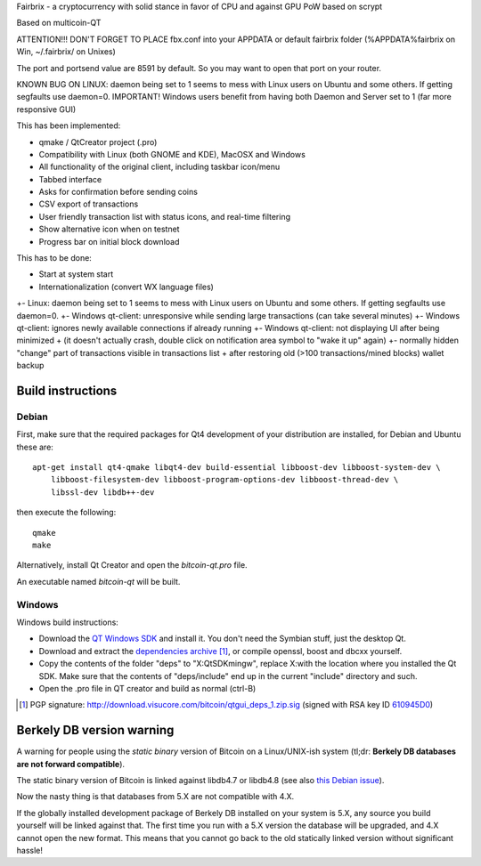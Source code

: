Fairbrix - a cryptocurrency with solid stance in favor of CPU and against GPU
PoW based on scrypt

Based on multicoin-QT

ATTENTION!!!
DON'T FORGET TO PLACE fbx.conf into your APPDATA or default fairbrix folder (%APPDATA%\fairbrix on Win, ~/.fairbrix/ on Unixes)

The port and portsend value are 8591 by default. So you may want to open that port on your router.

KNOWN BUG ON LINUX: 
daemon being set to 1 seems to mess with Linux users on Ubuntu and some others. If getting segfaults use daemon=0. 
IMPORTANT! Windows users benefit from having both Daemon and Server set to 1 (far more responsive GUI)


This has been implemented:

- qmake / QtCreator project (.pro)

- Compatibility with Linux (both GNOME and KDE), MacOSX and Windows

- All functionality of the original client, including taskbar icon/menu

- Tabbed interface

- Asks for confirmation before sending coins

- CSV export of transactions

- User friendly transaction list with status icons, and real-time filtering

- Show alternative icon when on testnet

- Progress bar on initial block download

This has to be done:

- Start at system start

- Internationalization (convert WX language files)

+- Linux: daemon being set to 1 seems to mess with Linux users on Ubuntu and some others. If getting segfaults use daemon=0.
+- Windows qt-client: unresponsive while sending large transactions (can take several minutes)
+- Windows qt-client: ignores newly available connections if already running
+- Windows qt-client: not displaying UI after being minimized
+  (it doesn't actually crash, double click on notification area symbol to "wake it up" again)
+- normally hidden "change" part of transactions visible in transactions list
+  after restoring old (>100 transactions/mined blocks) wallet backup
 


Build instructions 
===================

Debian
-------

First, make sure that the required packages for Qt4 development of your
distribution are installed, for Debian and Ubuntu these are:

::

    apt-get install qt4-qmake libqt4-dev build-essential libboost-dev libboost-system-dev \
        libboost-filesystem-dev libboost-program-options-dev libboost-thread-dev \
        libssl-dev libdb++-dev

then execute the following:

::

    qmake
    make

Alternatively, install Qt Creator and open the `bitcoin-qt.pro` file.

An executable named `bitcoin-qt` will be built.


Windows
--------

Windows build instructions:

- Download the `QT Windows SDK`_ and install it. You don't need the Symbian stuff, just the desktop Qt.

- Download and extract the `dependencies archive`_  [#]_, or compile openssl, boost and dbcxx yourself.

- Copy the contents of the folder "deps" to "X:\QtSDK\mingw", replace X:\ with the location where you installed the Qt SDK. Make sure that the contents of "deps/include" end up in the current "include" directory and such.

- Open the .pro file in QT creator and build as normal (ctrl-B)

.. _`QT Windows SDK`: http://qt.nokia.com/downloads/sdk-windows-cpp
.. _`dependencies archive`: http://download.visucore.com/bitcoin/qtgui_deps_1.zip
.. [#] PGP signature: http://download.visucore.com/bitcoin/qtgui_deps_1.zip.sig (signed with RSA key ID `610945D0`_)
.. _`610945D0`: http://pgp.mit.edu:11371/pks/lookup?op=get&search=0x610945D0

Berkely DB version warning
==========================

A warning for people using the *static binary* version of Bitcoin on a Linux/UNIX-ish system (tl;dr: **Berkely DB databases are not forward compatible**).

The static binary version of Bitcoin is linked against libdb4.7 or libdb4.8 (see also `this Debian issue`_).

Now the nasty thing is that databases from 5.X are not compatible with 4.X. 

If the globally installed development package of Berkely DB installed on your system is 5.X, any source you
build yourself will be linked against that. The first time you run with a 5.X version the database will be upgraded, 
and 4.X cannot open the new format. This means that you cannot go back to the old statically linked version without
significant hassle!

.. _`this Debian issue`: http://bugs.debian.org/cgi-bin/bugreport.cgi?bug=621425

